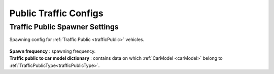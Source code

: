 .. _trafficPublicConfigs:

Public Traffic Configs
============

Traffic Public Spawner Settings
------------

Spawning config for :ref:`Traffic Public <trafficPublic>` vehicles.

	.. image:: /images/configs/traffic/TrafficPublicSpawnerSettings.png
	
| **Spawn frequency** : spawning frequency.
| **Traffic public to car model dictionary** : contains data on which :ref:`CarModel <carModel>` belong to :ref:`TrafficPublicType<trafficPublicType>`.



		
